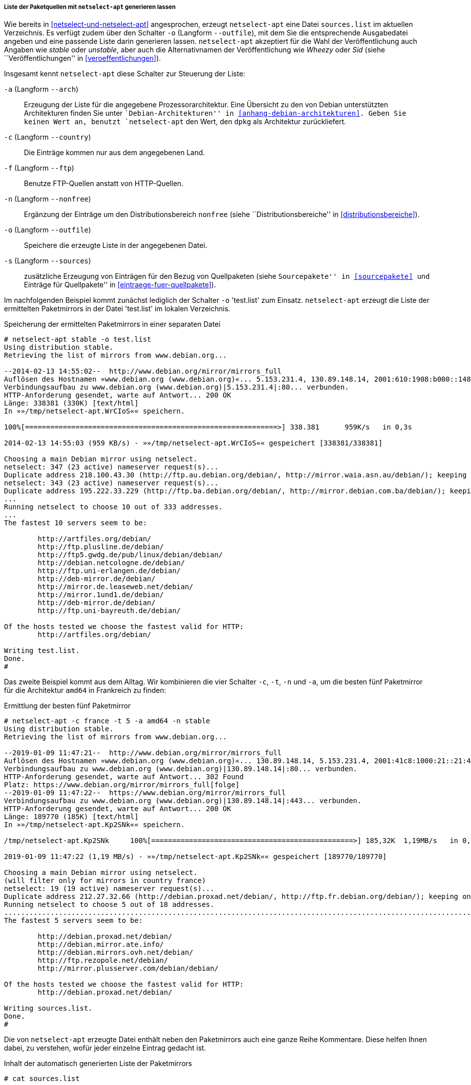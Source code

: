 // Datei: ./werkzeuge/paketquellen-und-werkzeuge/am-besten-erreichbaren-paketmirror-finden/netselect/liste-generieren-lassen.adoc

// Baustelle: Rohtext

[[liste-der-paketquellen-mit-netselect-apt-generieren-lassen]]
===== Liste der Paketquellen mit `netselect-apt` generieren lassen =====

// Stichworte für den Index
(((netselect-apt, -o)))
(((netselect-apt, --outfile)))
Wie bereits in <<netselect-und-netselect-apt>> angesprochen, erzeugt
`netselect-apt` eine Datei `sources.list` im aktuellen Verzeichnis. Es
verfügt zudem über den Schalter `-o` (Langform `--outfile`), mit dem Sie
die entsprechende Ausgabedatei angeben und eine passende Liste darin
generieren lassen. `netselect-apt` akzeptiert für die Wahl der
Veröffentlichung auch Angaben wie _stable_ oder _unstable_, aber auch
die Alternativnamen der Veröffentlichung wie _Wheezy_ oder _Sid_ (siehe
``Veröffentlichungen'' in <<veroeffentlichungen>>).

// Stichworte für den Index
(((netselect-apt, -a)))
(((netselect-apt, --arch)))
(((netselect-apt, -c)))
(((netselect-apt, --country)))
(((netselect-apt, -f)))
(((netselect-apt, --ftp)))
(((netselect-apt, -n)))
(((netselect-apt, --nonfree)))
(((netselect-apt, -o)))
(((netselect-apt, --outfile)))
(((netselect-apt, -s)))
(((netselect-apt, --sources)))
Insgesamt kennt `netselect-apt` diese Schalter zur Steuerung der Liste:

`-a` (Langform `--arch`):: Erzeugung der Liste für die angegebene
Prozessorarchitektur. Eine Übersicht zu den von Debian unterstützten
Architekturen finden Sie unter ``Debian-Architekturen'' in
<<anhang-debian-architekturen>>. Geben Sie keinen Wert an, benutzt
`netselect-apt` den Wert, den `dpkg` als Architektur zurückliefert.

`-c` (Langform `--country`):: Die Einträge kommen nur aus dem
angegebenen Land.

`-f` (Langform `--ftp`):: Benutze FTP-Quellen anstatt von HTTP-Quellen.

`-n` (Langform `--nonfree`):: Ergänzung der Einträge um den
Distributionsbereich `nonfree` (siehe ``Distributionsbereiche'' in
<<distributionsbereiche>>).

`-o` (Langform `--outfile`):: Speichere die erzeugte Liste in der
angegebenen Datei.

`-s` (Langform `--sources`):: zusätzliche Erzeugung von Einträgen für
den Bezug von Quellpaketen (siehe ``Sourcepakete'' in <<sourcepakete>>
und ``Einträge für Quellpakete'' in <<eintraege-fuer-quellpakete>>).

Im nachfolgenden Beispiel kommt zunächst lediglich der Schalter `-o`
'test.list' zum Einsatz. `netselect-apt` erzeugt die Liste der
ermittelten Paketmirrors in der Datei 'test.list' im lokalen
Verzeichnis.

.Speicherung der ermittelten Paketmirrors in einer separaten Datei
----
# netselect-apt stable -o test.list
Using distribution stable.
Retrieving the list of mirrors from www.debian.org...

--2014-02-13 14:55:02--  http://www.debian.org/mirror/mirrors_full
Auflösen des Hostnamen »www.debian.org (www.debian.org)«... 5.153.231.4, 130.89.148.14, 2001:610:1908:b000::148:14, ...
Verbindungsaufbau zu www.debian.org (www.debian.org)|5.153.231.4|:80... verbunden.
HTTP-Anforderung gesendet, warte auf Antwort... 200 OK
Länge: 338381 (330K) [text/html]
In »»/tmp/netselect-apt.WrCIoS«« speichern.

100%[============================================================>] 338.381      959K/s   in 0,3s    

2014-02-13 14:55:03 (959 KB/s) - »»/tmp/netselect-apt.WrCIoS«« gespeichert [338381/338381]

Choosing a main Debian mirror using netselect.
netselect: 347 (23 active) nameserver request(s)...       
Duplicate address 218.100.43.30 (http://ftp.au.debian.org/debian/, http://mirror.waia.asn.au/debian/); keeping only under first name.
netselect: 343 (23 active) nameserver request(s)...       
Duplicate address 195.222.33.229 (http://ftp.ba.debian.org/debian/, http://mirror.debian.com.ba/debian/); keeping only under first name.
...
Running netselect to choose 10 out of 333 addresses.
...
The fastest 10 servers seem to be:

	http://artfiles.org/debian/
	http://ftp.plusline.de/debian/
	http://ftp5.gwdg.de/pub/linux/debian/debian/
	http://debian.netcologne.de/debian/
	http://ftp.uni-erlangen.de/debian/
	http://deb-mirror.de/debian/
	http://mirror.de.leaseweb.net/debian/
	http://mirror.1und1.de/debian/
	http://deb-mirror.de/debian/
	http://ftp.uni-bayreuth.de/debian/

Of the hosts tested we choose the fastest valid for HTTP:
        http://artfiles.org/debian/

Writing test.list.
Done.
#
----

Das zweite Beispiel kommt aus dem Alltag. Wir kombinieren die vier
Schalter `-c`, `-t`, `-n` und `-a`, um die besten fünf Paketmirror für
die Architektur `amd64` in Frankreich zu finden:

.Ermittlung der besten fünf Paketmirror
----
# netselect-apt -c france -t 5 -a amd64 -n stable
Using distribution stable.
Retrieving the list of mirrors from www.debian.org...

--2019-01-09 11:47:21--  http://www.debian.org/mirror/mirrors_full
Auflösen des Hostnamen »www.debian.org (www.debian.org)«... 130.89.148.14, 5.153.231.4, 2001:41c8:1000:21::21:4, ...
Verbindungsaufbau zu www.debian.org (www.debian.org)|130.89.148.14|:80... verbunden.
HTTP-Anforderung gesendet, warte auf Antwort... 302 Found
Platz: https://www.debian.org/mirror/mirrors_full[folge]
--2019-01-09 11:47:22--  https://www.debian.org/mirror/mirrors_full
Verbindungsaufbau zu www.debian.org (www.debian.org)|130.89.148.14|:443... verbunden.
HTTP-Anforderung gesendet, warte auf Antwort... 200 OK
Länge: 189770 (185K) [text/html]
In »»/tmp/netselect-apt.Kp2SNk«« speichern.

/tmp/netselect-apt.Kp2SNk     100%[================================================>] 185,32K  1,19MB/s   in 0,2s   

2019-01-09 11:47:22 (1,19 MB/s) - »»/tmp/netselect-apt.Kp2SNk«« gespeichert [189770/189770]

Choosing a main Debian mirror using netselect.
(will filter only for mirrors in country france)
netselect: 19 (19 active) nameserver request(s)...      
Duplicate address 212.27.32.66 (http://debian.proxad.net/debian/, http://ftp.fr.debian.org/debian/); keeping only under first name.
Running netselect to choose 5 out of 18 addresses.       
..................................................................................................................................
The fastest 5 servers seem to be:

	http://debian.proxad.net/debian/
	http://debian.mirror.ate.info/
	http://debian.mirrors.ovh.net/debian/
	http://ftp.rezopole.net/debian/
	http://mirror.plusserver.com/debian/debian/

Of the hosts tested we choose the fastest valid for HTTP:
        http://debian.proxad.net/debian/

Writing sources.list.
Done.
#
----

Die von `netselect-apt` erzeugte Datei enthält neben den Paketmirrors
auch eine ganze Reihe Kommentare. Diese helfen Ihnen dabei, zu
verstehen, wofür jeder einzelne Eintrag gedacht ist.

.Inhalt der automatisch generierten Liste der Paketmirrors
----
# cat sources.list

# Debian packages for stable
deb http://artfiles.org/debian/ stable main contrib
# Uncomment the deb-src line if you want 'apt-get source'
# to work with most packages.
# deb-src http://artfiles.org/debian/ stable main contrib

# Security updates for stable
deb http://security.debian.org/ stable-security main contrib
#
----

// Datei (Ende): ./werkzeuge/paketquellen-und-werkzeuge/am-besten-erreichbaren-paketmirror-finden/netselect/liste-generieren-lassen.adoc

